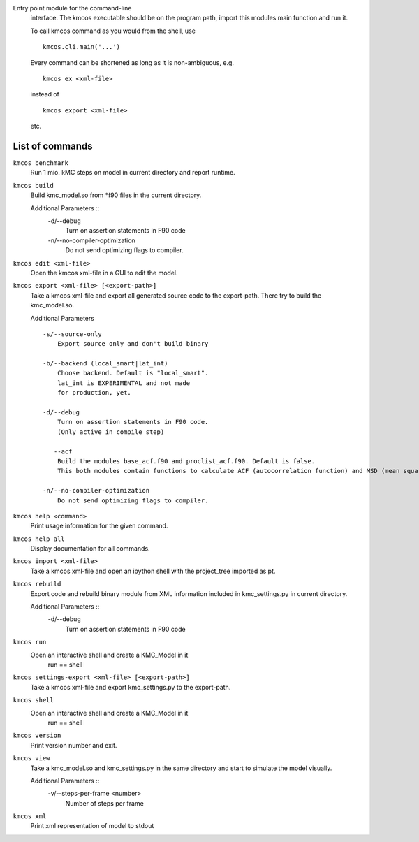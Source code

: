 Entry point module for the command-line
   interface. The kmcos executable should be
   on the program path, import this modules
   main function and run it.

   To call kmcos command as you would from the shell,
   use ::

       kmcos.cli.main('...')

   Every command can be shortened as long as it is non-ambiguous, e.g. ::


    kmcos ex <xml-file>

   instead of ::

    kmcos export <xml-file>


   etc.

List of commands
^^^^^^^^^^^^^^^^



``kmcos benchmark``
    Run 1 mio. kMC steps on model in current directory
    and report runtime.


``kmcos build``
    Build kmc_model.so from \*f90 files in the
    current directory.

    Additional Parameters ::
        -d/--debug
            Turn on assertion statements in F90 code

        -n/--no-compiler-optimization
            Do not send optimizing flags to compiler.


``kmcos edit <xml-file>``
    Open the kmcos xml-file in a GUI to edit
    the model.


``kmcos export <xml-file> [<export-path>]``
    Take a kmcos xml-file and export all generated
    source code to the export-path. There try to
    build the kmc_model.so.

    Additional Parameters ::

        -s/--source-only
            Export source only and don't build binary

        -b/--backend (local_smart|lat_int)
            Choose backend. Default is "local_smart".
            lat_int is EXPERIMENTAL and not made
            for production, yet.

        -d/--debug
            Turn on assertion statements in F90 code.
            (Only active in compile step)

           --acf
            Build the modules base_acf.f90 and proclist_acf.f90. Default is false.
            This both modules contain functions to calculate ACF (autocorrelation function) and MSD (mean squared displacement).

        -n/--no-compiler-optimization
            Do not send optimizing flags to compiler.


``kmcos help <command>``
    Print usage information for the given command.


``kmcos help all``
    Display documentation for all commands.


``kmcos import <xml-file>``
    Take a kmcos xml-file and open an ipython shell
    with the project_tree imported as pt.


``kmcos rebuild``
    Export code and rebuild binary module from XML
    information included in kmc_settings.py in
    current directory.

    Additional Parameters ::
        -d/--debug
            Turn on assertion statements in F90 code


``kmcos run``
    Open an interactive shell and create a KMC_Model in it
               run == shell


``kmcos settings-export <xml-file> [<export-path>]``
    Take a kmcos xml-file and export kmc_settings.py
    to the export-path.


``kmcos shell``
    Open an interactive shell and create a KMC_Model in it
               run == shell


``kmcos version``
    Print version number and exit.


``kmcos view``
    Take a kmc_model.so and kmc_settings.py in the
    same directory and start to simulate the
    model visually.

    Additional Parameters ::
        -v/--steps-per-frame <number>
            Number of steps per frame



``kmcos xml``
    Print xml representation of model to stdout
